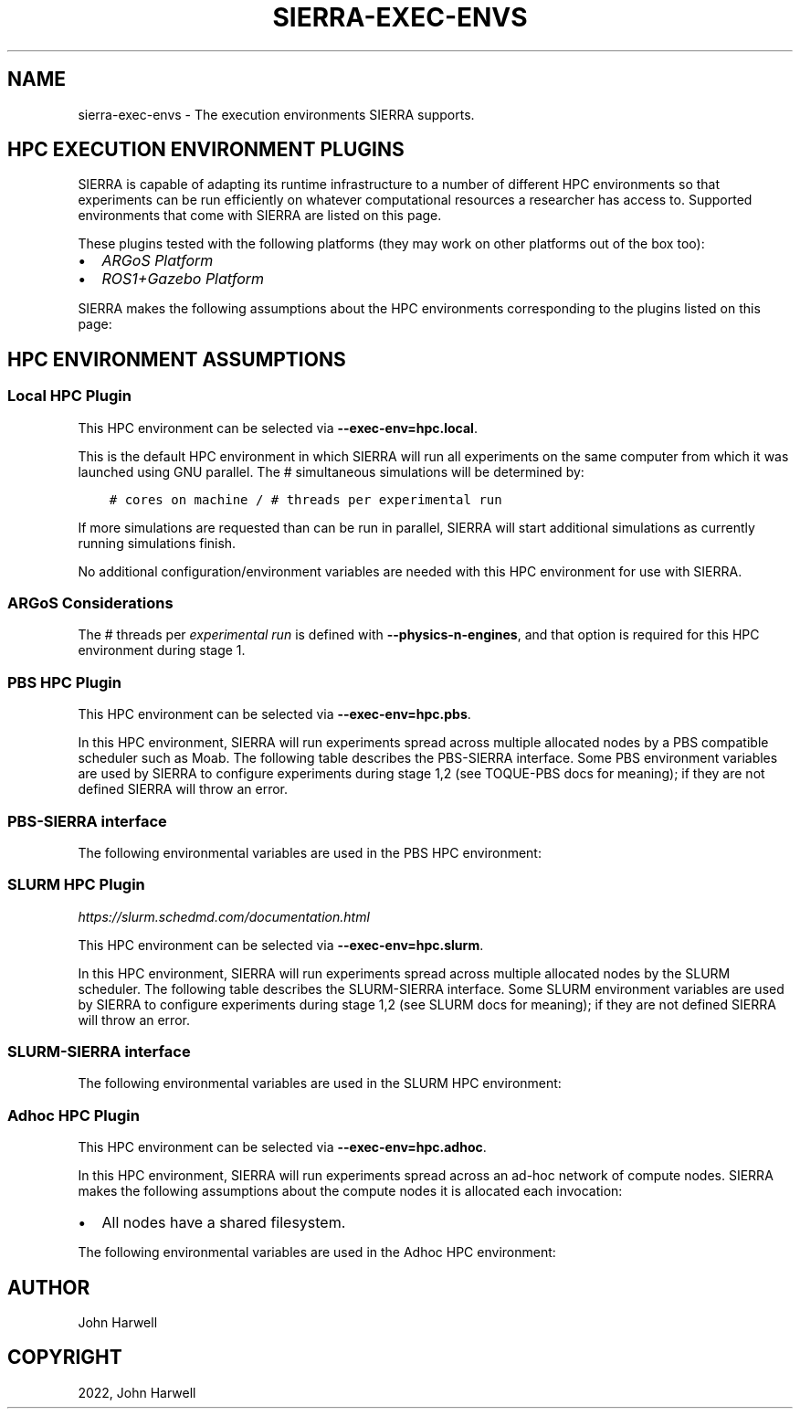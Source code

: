.\" Man page generated from reStructuredText.
.
.
.nr rst2man-indent-level 0
.
.de1 rstReportMargin
\\$1 \\n[an-margin]
level \\n[rst2man-indent-level]
level margin: \\n[rst2man-indent\\n[rst2man-indent-level]]
-
\\n[rst2man-indent0]
\\n[rst2man-indent1]
\\n[rst2man-indent2]
..
.de1 INDENT
.\" .rstReportMargin pre:
. RS \\$1
. nr rst2man-indent\\n[rst2man-indent-level] \\n[an-margin]
. nr rst2man-indent-level +1
.\" .rstReportMargin post:
..
.de UNINDENT
. RE
.\" indent \\n[an-margin]
.\" old: \\n[rst2man-indent\\n[rst2man-indent-level]]
.nr rst2man-indent-level -1
.\" new: \\n[rst2man-indent\\n[rst2man-indent-level]]
.in \\n[rst2man-indent\\n[rst2man-indent-level]]u
..
.TH "SIERRA-EXEC-ENVS" "7" "Sep 23, 2024" "1.3.11" "SIERRA"
.SH NAME
sierra-exec-envs \- The execution environments SIERRA supports.
.SH HPC EXECUTION ENVIRONMENT PLUGINS
.sp
SIERRA is capable of adapting its runtime infrastructure to a number of
different HPC environments so that experiments can be run efficiently on
whatever computational resources a researcher has access to. Supported
environments that come with SIERRA are listed on this page.
.sp
These plugins tested with the following platforms (they may work on other
platforms out of the box too):
.INDENT 0.0
.IP \(bu 2
\fI\%ARGoS Platform\fP
.IP \(bu 2
\fI\%ROS1+Gazebo Platform\fP
.UNINDENT
.sp
SIERRA makes the following assumptions about the HPC environments corresponding
to the plugins listed on this page:
.SH HPC ENVIRONMENT ASSUMPTIONS
.TS
center;
|l|l|.
_
T{
Assumption
T}	T{
Rationale
T}
_
T{
All nodes allocated to SIERRA have the same # of cores (can be less than
the total # available on each compute node). Note that this may be \fIless\fP
than the actual number of cores available on each node, if the HPC
environment allows node sharing, and the job SIERRA runs in is allocated
less than the total # cores on a given node.
T}	T{
Simplicity: If allocated nodes had different core counts, SIERRA would
have to do more of the work of an HPC scheduler, and match jobs to
nodes. May be an avenue for future improvement.
T}
_
T{
All nodes have a shared filesystem.
T}	T{
Standard feature on HPC environments. If for some reason this is not
true, stage 2 outputs will have to be manually placed such that it is as
if everything ran on a common filesystem prior to running any later
stages.
T}
_
.TE
.SS Local HPC Plugin
.sp
This HPC environment can be selected via \fB\-\-exec\-env=hpc.local\fP\&.
.sp
This is the default HPC environment in which SIERRA will run all experiments on
the same computer from which it was launched using GNU parallel.  The #
simultaneous simulations will be determined by:
.INDENT 0.0
.INDENT 3.5
.sp
.nf
.ft C
# cores on machine / # threads per experimental run
.ft P
.fi
.UNINDENT
.UNINDENT
.sp
If more simulations are requested than can be run in parallel, SIERRA will start
additional simulations as currently running simulations finish.
.sp
No additional configuration/environment variables are needed with this HPC
environment for use with SIERRA.
.SS ARGoS Considerations
.sp
The # threads per \fI\%experimental run\fP is defined with
\fB\-\-physics\-n\-engines\fP, and that option is required for this HPC environment
during stage 1.
.SS PBS HPC Plugin
.sp
This HPC environment can be selected via \fB\-\-exec\-env=hpc.pbs\fP\&.
.sp
In this HPC environment, SIERRA will run experiments spread across multiple
allocated nodes by a PBS compatible scheduler such as Moab.  The following table
describes the PBS\-SIERRA interface. Some PBS environment variables are used by
SIERRA to configure experiments during stage 1,2 (see TOQUE\-PBS docs for
meaning); if they are not defined SIERRA will throw an error.
.SS PBS\-SIERRA interface
.TS
center;
|l|l|.
_
T{
PBS environment variable
T}	T{
SIERRA context
T}
_
T{
PBS_NUM_PPN
T}	T{
Used to calculate # threads per experimental run for each allocated
compute node via:
.INDENT 0.0
.INDENT 3.5
.sp
.nf
.ft C
floor(PBS_NUM_PPN / \-\-exec\-jobs\-per\-node)
.ft P
.fi
.UNINDENT
.UNINDENT
.sp
That is, \fB\-\-exec\-jobs\-per\-node\fP is required for PBS HPC environments.
T}
_
T{
PBS_NODEFILE
T}	T{
Obtaining the list of nodes allocated to a job which SIERRA can direct
GNU parallel to use for experiments.
T}
_
T{
PBS_JOBID
T}	T{
Creating the UUID nodelist file passed to GNU parallel, guaranteeing
no collisions (i.e., simultaneous SIERRA invocations sharing allocated
nodes) if multiple jobs are started from the same directory.
T}
_
.TE
.sp
The following environmental variables are used in the PBS HPC environment:
.TS
center;
|l|l|.
_
T{
Environment variable
T}	T{
Use
T}
_
T{
\fI\%SIERRA_ARCH\fP
T}	T{
Used to enable architecture/OS specific builds of simulators for maximum
speed at runtime on clusters.
T}
_
T{
\fI\%PARALLEL\fP
T}	T{
Used to transfer environment variables into the GNU parallel
environment. This must be always done because PBS doesn\(aqt transfer
variables automatically, and because GNU parallel starts another level of
child shells.
T}
_
.TE
.SS SLURM HPC Plugin
.sp
\fI\%https://slurm.schedmd.com/documentation.html\fP
.sp
This HPC environment can be selected via \fB\-\-exec\-env=hpc.slurm\fP\&.
.sp
In this HPC environment, SIERRA will run experiments spread across multiple
allocated nodes by the SLURM scheduler. The following table describes the
SLURM\-SIERRA interface. Some SLURM environment variables are used by SIERRA to
configure experiments during stage 1,2 (see SLURM docs for meaning); if they are
not defined SIERRA will throw an error.
.SS SLURM\-SIERRA interface
.TS
center;
|l|l|l|.
_
T{
SLURM environment variable
T}	T{
SIERRA context
T}	T{
Command line override
T}
_
T{
SLURM_CPUS_PER_TASK
T}	T{
Used to set # threads per experimental node for each allocated compute
node.
T}	T{
N/A
T}
_
T{
SLURM_TASKS_PER_NODE
T}	T{
Used to set # parallel jobs per allocated compute node.
T}	T{
\fB\-\-exec\-jobs\-per\-node\fP
T}
_
T{
SLURM_JOB_NODELIST
T}	T{
Obtaining the list of nodes allocated to a job which SIERRA can direct
GNU parallel to use for experiments.
T}	T{
N/A
T}
_
T{
SLURM_JOB_ID
T}	T{
Creating the UUID nodelist file passed to GNU parallel, guaranteeing no
collisions (i.e., simultaneous SIERRA invocations sharing allocated nodes
if multiple jobs are started from the same directory).
T}	T{
N/A
T}
_
.TE
.sp
The following environmental variables are used in the SLURM HPC environment:
.TS
center;
|l|l|.
_
T{
Environment variable
T}	T{
Use
T}
_
T{
\fI\%SIERRA_ARCH\fP
T}	T{
Used to enable architecture/OS specific builds of simulators for maximum
speed at runtime on clusters.
T}
_
T{
\fI\%PARALLEL\fP
T}	T{
Used to transfer environment variables into the GNU parallel
environment. This must be done even though SLURM can transfer variables
automatically, because GNU parallel starts another level of child
shells.
T}
_
.TE
.SS Adhoc HPC Plugin
.sp
This HPC environment can be selected via \fB\-\-exec\-env=hpc.adhoc\fP\&.
.sp
In this HPC environment, SIERRA will run experiments spread across an ad\-hoc
network of compute nodes. SIERRA makes the following assumptions about the
compute nodes it is allocated each invocation:
.INDENT 0.0
.IP \(bu 2
All nodes have a shared filesystem.
.UNINDENT
.sp
The following environmental variables are used in the Adhoc HPC environment:
.TS
center;
|l|l|l|l|.
_
T{
Environment variable
T}	T{
SIERRA context
T}	T{
Command line override
T}	T{
Notes
T}
_
T{
\fI\%SIERRA_NODEFILE\fP
T}	T{
Contains hostnames/IP address of all compute nodes SIERRA can use. Same
format as GNU parallel \fB\-\-sshloginfile\fP\&.
T}	T{
\fB\-\-nodefile\fP
T}	T{
\fI\%SIERRA_NODEFILE\fP must be defined or \fB\-\-nodefile\fP passed. If
neither is true, SIERRA will throw an error.
T}
_
.TE
.SH AUTHOR
John Harwell
.SH COPYRIGHT
2022, John Harwell
.\" Generated by docutils manpage writer.
.
